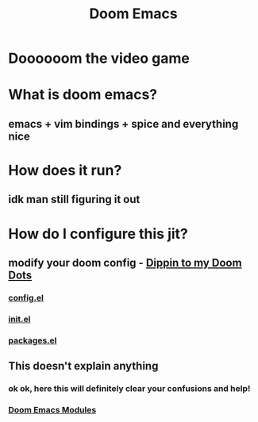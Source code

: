 :PROPERTIES:
:ID:       5b260887-65a1-42b8-9cfb-01fe0896ae98
:ANKI_DECK: Emacs::Doom
:END:
#+title: Doom Emacs
#+filetags: :zygoat:
* Doooooom the video game
* What is doom emacs?
** emacs + vim bindings + spice and everything nice
* How does it run?
** idk man still figuring it out
* How do I configure this jit?
** modify your doom config - [[https://github.com/ymajan/dotfiles/tree/main/doom][Dippin to my Doom Dots]]
*** [[https://github.com/ymajan/dotfiles/blob/main/doom/config.el][config.el]]
*** [[https://github.com/ymajan/dotfiles/blob/main/doom/init.el][init.el]]
*** [[https://github.com/ymajan/dotfiles/blob/main/doom/packages.el][packages.el]]
** This doesn't explain anything
*** ok ok, here this will definitely clear your confusions and help!
*** [[id:16217ca5-aee0-4222-95a5-9c088a136252][Doom Emacs Modules]]
